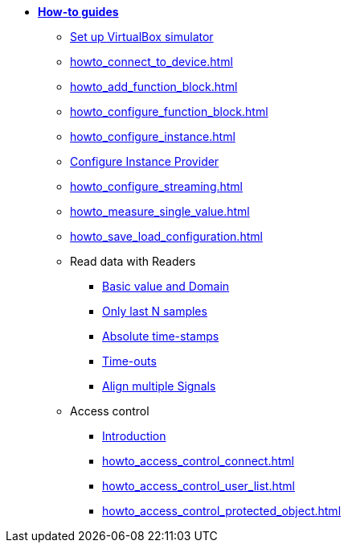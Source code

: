 * xref:howto.adoc[**How-to guides**]
** xref:howto_vbox_simulator.adoc[Set up VirtualBox simulator]
** xref:howto_connect_to_device.adoc[]
// ** xref:howto_configure_a_device.adoc[]
** xref:howto_add_function_block.adoc[]
** xref:howto_configure_function_block.adoc[]
** xref:howto_configure_instance.adoc[]
** xref:howto_configure_instance_providers.adoc[Configure Instance Provider]
** xref:howto_configure_streaming.adoc[]
** xref:howto_measure_single_value.adoc[]
** xref:howto_save_load_configuration.adoc[]
// ** xref:howto_configure_a_device.adoc[Configure a Device]
// ** Configure a Signal
// *** xref:howto_create_a_signal.adoc[]
// *** xref:howto_configure_data_rule.adoc[]
// *** xref:howto_create_dimension_objects.adoc[]
// *** xref:howto_configure_a_time_signal.adoc[]
** Read data with Readers
*** xref:howto_read_with_domain.adoc[Basic value and Domain]
*** xref:howto_read_last_n_samples.adoc[Only last N samples]
*** xref:howto_read_with_timestamps.adoc[Absolute time-stamps]
*** xref:howto_read_with_timeouts.adoc[Time-outs]
*** xref:howto_read_aligned_signals.adoc[Align multiple Signals]
** Access control
*** xref:howto_access_control_introduction.adoc[Introduction]
*** xref:howto_access_control_connect.adoc[]
*** xref:howto_access_control_user_list.adoc[]
*** xref:howto_access_control_protected_object.adoc[]

